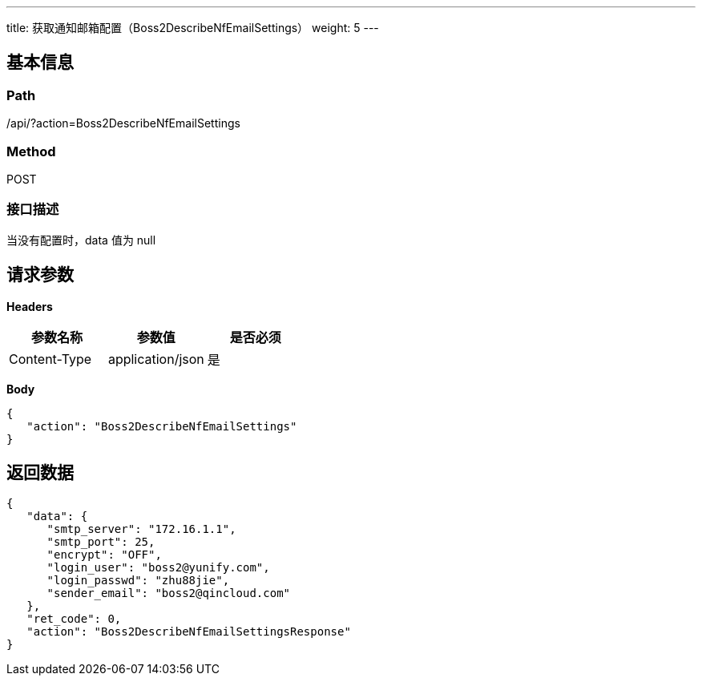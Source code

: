 ---
title: 获取通知邮箱配置（Boss2DescribeNfEmailSettings）
weight: 5
---

== 基本信息

=== Path
/api/?action=Boss2DescribeNfEmailSettings

=== Method
POST

=== 接口描述
当没有配置时，data 值为 null


== 请求参数

*Headers*

[cols="3*", options="header"]

|===
| 参数名称 | 参数值 | 是否必须

| Content-Type
| application/json
| 是
|===

*Body*

[,javascript]
----
{
   "action": "Boss2DescribeNfEmailSettings"
}
----

== 返回数据

[,javascript]
----
{
   "data": {
      "smtp_server": "172.16.1.1",
      "smtp_port": 25,
      "encrypt": "OFF",
      "login_user": "boss2@yunify.com",
      "login_passwd": "zhu88jie",
      "sender_email": "boss2@qincloud.com"
   },
   "ret_code": 0,
   "action": "Boss2DescribeNfEmailSettingsResponse"
}
----
